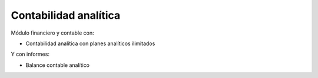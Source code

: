 ======================
Contabilidad analítica
======================

Módulo financiero y contable con:

* Contabilidad analítica con planes analíticos ilimitados

Y con informes:

* Balance contable analítico
